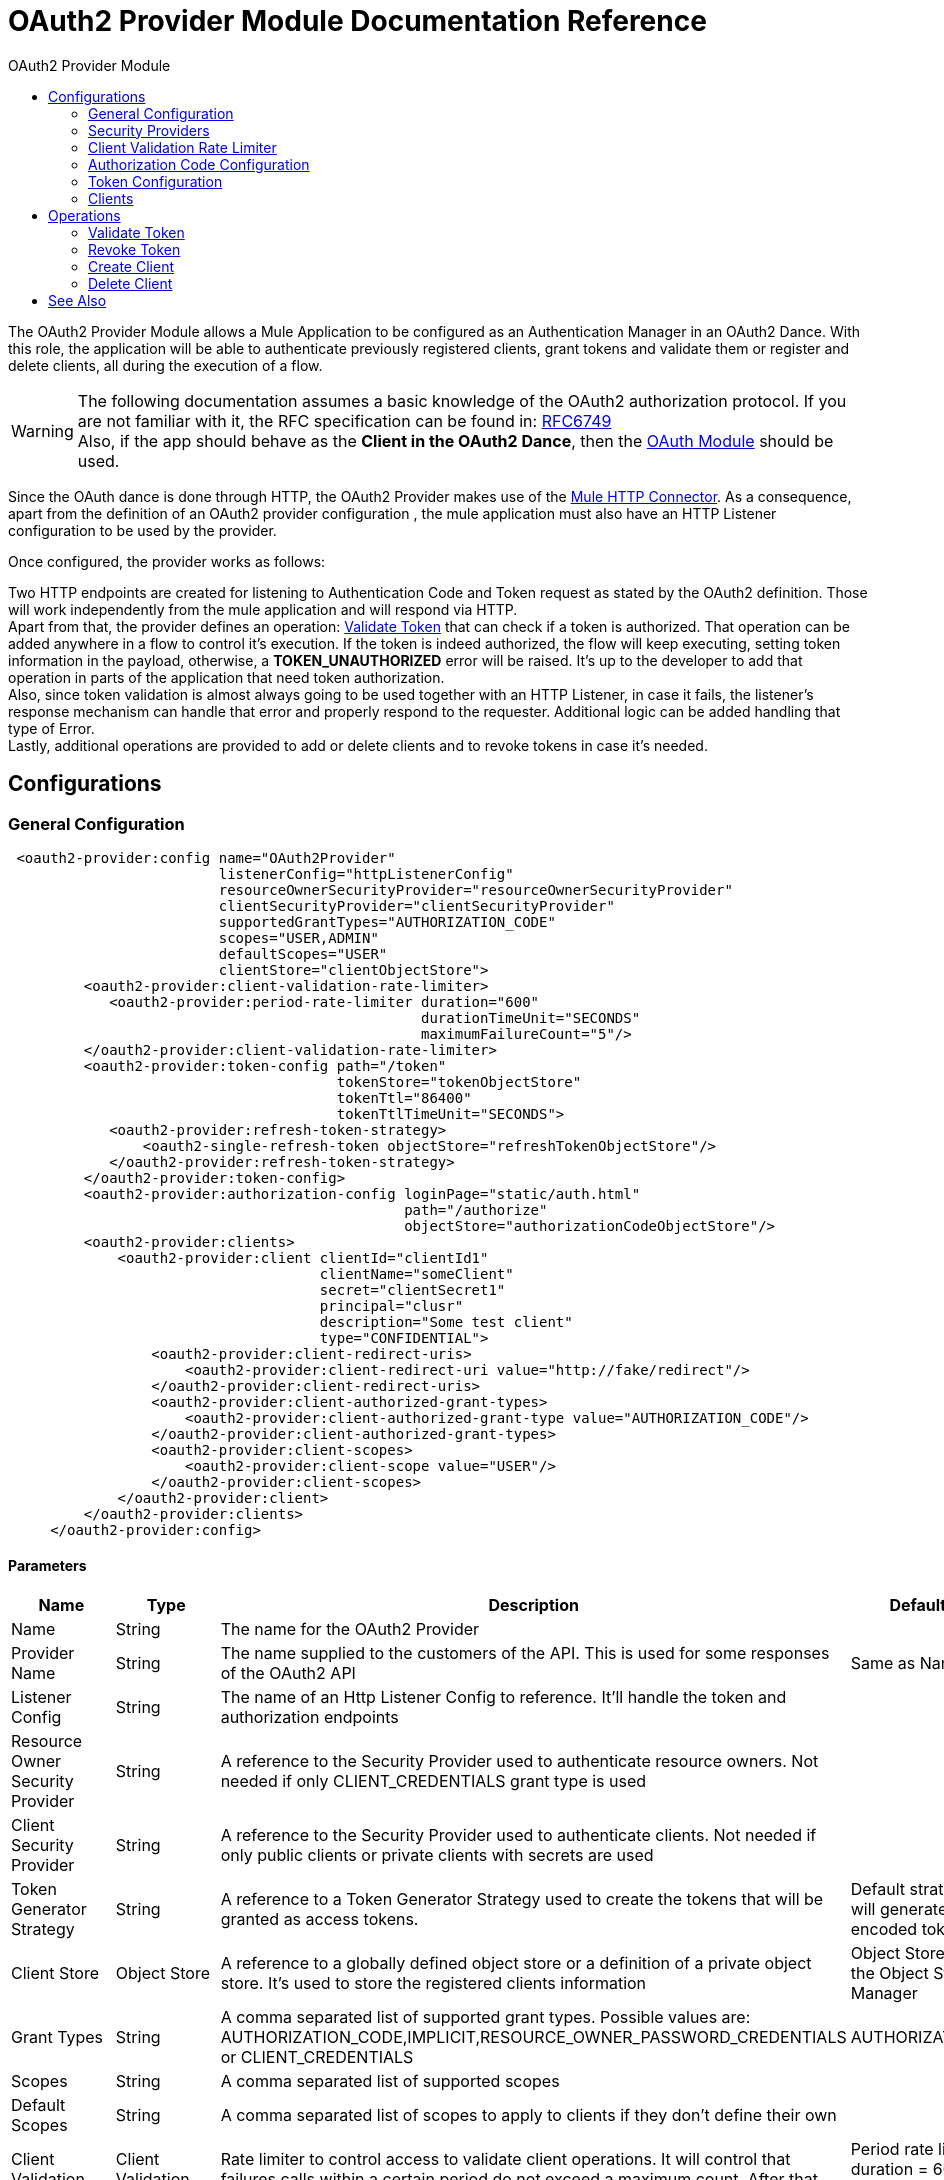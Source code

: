 :toc:               left
:toc-title:         OAuth2 Provider Module
:toclevels:         2
:last-update-label!:
:docinfo:
:source-highlighter: coderay
:icons: font

[[oauth2-provider-reference]]
= OAuth2 Provider Module Documentation Reference

The OAuth2 Provider Module allows a Mule Application to be configured as an Authentication Manager in an OAuth2 Dance.
With this role, the application will be able to authenticate previously registered clients, grant tokens and validate them or register and delete clients, all during the execution of a flow.


[WARNING]
The following documentation assumes a basic knowledge of the OAuth2 authorization protocol. If you are not familiar with it, the RFC specification can be found in: link:https://tools.ietf.org/html/rfc6749[RFC6749] +
Also, if the app should behave as the *Client in the OAuth2 Dance*, then the link:oauth-documentation[OAuth Module] should be used.

Since the OAuth dance is done through HTTP, the OAuth2 Provider makes use of the link:connectors/http-connector[Mule HTTP Connector].
As a consequence, apart from the definition of an OAuth2 provider configuration , the mule application must also have an HTTP Listener configuration to be used by the provider.

Once configured, the provider works as follows:

Two HTTP endpoints are created for listening to Authentication Code and Token request as stated by the OAuth2 definition. Those will work independently from the mule application and will respond via HTTP. +
Apart from that, the provider defines an operation: <<validate-token>> that can check if a token is authorized. That operation can be added anywhere in a flow to control it's execution. If the token is indeed authorized,
the flow will keep executing, setting token information in the payload, otherwise, a *TOKEN_UNAUTHORIZED* error will be raised. It's up to the developer to add that operation in parts of the application that need token authorization. +
Also, since token validation is almost always going to be used together with an HTTP Listener, in case it fails, the listener's response mechanism can handle that error and properly respond to the requester. Additional logic can be added handling that type of Error. +
Lastly, additional operations are provided to add or delete clients and to revoke tokens in case it's needed.


== Configurations

[[general-configuration]]
=== General Configuration

[source, xml]
----
 <oauth2-provider:config name="OAuth2Provider"
                         listenerConfig="httpListenerConfig"
                         resourceOwnerSecurityProvider="resourceOwnerSecurityProvider"
                         clientSecurityProvider="clientSecurityProvider"
                         supportedGrantTypes="AUTHORIZATION_CODE"
                         scopes="USER,ADMIN"
                         defaultScopes="USER"
                         clientStore="clientObjectStore">
         <oauth2-provider:client-validation-rate-limiter>
            <oauth2-provider:period-rate-limiter duration="600"
                                                 durationTimeUnit="SECONDS"
                                                 maximumFailureCount="5"/>
         </oauth2-provider:client-validation-rate-limiter>
         <oauth2-provider:token-config path="/token"
                                       tokenStore="tokenObjectStore"
                                       tokenTtl="86400"
                                       tokenTtlTimeUnit="SECONDS">
            <oauth2-provider:refresh-token-strategy>
                <oauth2-single-refresh-token objectStore="refreshTokenObjectStore"/>
            </oauth2-provider:refresh-token-strategy>
         </oauth2-provider:token-config>
         <oauth2-provider:authorization-config loginPage="static/auth.html"
                                               path="/authorize"
                                               objectStore="authorizationCodeObjectStore"/>
         <oauth2-provider:clients>
             <oauth2-provider:client clientId="clientId1"
                                     clientName="someClient"
                                     secret="clientSecret1"
                                     principal="clusr"
                                     description="Some test client"
                                     type="CONFIDENTIAL">
                 <oauth2-provider:client-redirect-uris>
                     <oauth2-provider:client-redirect-uri value="http://fake/redirect"/>
                 </oauth2-provider:client-redirect-uris>
                 <oauth2-provider:client-authorized-grant-types>
                     <oauth2-provider:client-authorized-grant-type value="AUTHORIZATION_CODE"/>
                 </oauth2-provider:client-authorized-grant-types>
                 <oauth2-provider:client-scopes>
                     <oauth2-provider:client-scope value="USER"/>
                 </oauth2-provider:client-scopes>
             </oauth2-provider:client>
         </oauth2-provider:clients>
     </oauth2-provider:config>
----

==== Parameters
[cols=".^20%,.^20%,.^35%,.^20%,^.^5%", options="header"]
|======================
| Name | Type | Description | Default Value | Required
| Name | String | The name for the OAuth2 Provider | {nbsp}| *x*{nbsp}
| Provider Name | String | The name supplied to the customers of the API. This is used for some responses of the OAuth2 API | Same as Name | {nbsp}
| Listener Config | String | The name of an Http Listener Config to reference. It'll handle the token and authorization endpoints | {nbsp} | *x*{nbsp}
| Resource Owner Security Provider | String | A reference to the Security Provider used to authenticate resource owners. Not needed if only CLIENT_CREDENTIALS grant type is used | {nbsp} | {nbsp}
| Client Security Provider | String | A reference to the Security Provider used to authenticate clients. Not needed if only public clients or private clients with secrets are used | {nbsp} | {nbsp}
| Token Generator Strategy | String | A reference to a Token Generator Strategy used to create the tokens that will be granted as access tokens. | Default strategy that will generate UUID encoded tokens | {nbsp}
| Client Store | Object Store | A reference to a globally defined object store or a definition of a private object store. It's used to store the registered clients information | Object Store created by the Object Store Manager | {nbsp}
| Grant Types | String | A comma separated list of supported grant types. Possible values are: AUTHORIZATION_CODE,IMPLICIT,RESOURCE_OWNER_PASSWORD_CREDENTIALS or CLIENT_CREDENTIALS | AUTHORIZATION_CODE | {nbsp}
| Scopes | String | A comma separated list of supported scopes | {nbsp} | {nbsp}
| Default Scopes | String | A comma separated list of scopes to apply to clients if they don't define their own | {nbsp} | {nbsp}
| Client Validation Rate Limiter | Client Validation Rate Limiter | Rate limiter to control access to validate client operations. It will control that failures calls within a certain period do not exceed a maximum count. After that number of failures is reached, the requests will be rejected | Period rate limiter with duration = 600 secs and maximum failure count = 5 | {nbsp}
| Authorization Config | Authorization Config | Configuration related to authorization code handling | {nbsp} | {nbsp}
| Token Config | Token Config | Configuration related to token handling | {nbsp} | {nbsp}
|======================


=== Security Providers

As seen in the <<general-configuration>>, two security providers should be defined in the application to be later referenced by the OAuth2 Configuration element.

One way of doing this is by using the Spring Framework, defining both security providers and then using the link:spring-module[Spring Module] to add them to the Mule Security Manager as so:

[source, xml]
----
<spring:security-manager>
    <spring:delegate-security-provider name="clientSecurityProvider"
                                       delegate-ref="clientAuthenticationManager"/>
    <spring:delegate-security-provider name="resourceOwnerSecurityProvider"
                                       delegate-ref="resourceOwnerAuthenticationManager"/>
</spring:security-manager>
----

=== Client Validation Rate Limiter

Allows to configure a mechanism to prevent the continuous client validation when it's using invalid credentials.

As for this moment, only a  `period-rate-limiter` is implemented that handles rate limiting based on a time period.

==== Parameters
[cols=".^20%,.^20%,.^35%,.^20%,^.^5%", options="header"]
|======================
| Name | Type | Description | Default Value | Required
| Duration | Number | The time to wait before resetting the rate limiter. That means that during time intervals of _duration_ length, every time a client validation fails, it will be added to the failure count | 600 | {nbsp}
| Duration Time Unit | Time Unit | The time unit for the duration attribute | SECONDS | {nbsp}
| Maximum Failure Count | Number | Maximum number of failures allowed within the period before preemptively rejecting requests | 5 | {nbsp}
|======================


=== Authorization Code Configuration

Configuration related to authorization code handling and the authorization endpoint.

==== Parameters
[cols=".^20%,.^20%,.^35%,.^20%,^.^5%", options="header"]
|======================
| Name | Type | Description | Default Value | Required
| Login Page | String | Relative file path to the web page for the resource owner to provide it's credentials  | www-static/auth.html | {nbsp}
| Path | String | The Url relative path to the authorization endpoint in the HTTP server for listening to authorization requests | /authorize | {nbsp}
| Authorization Code Store | Object Store | A reference to a globally defined object store or a definition of a private object store. It's used to store generated authorization codes | A persistent object store created from the ObjectStoreManager with an entry TTL of 600 SECONDS | {nbsp}
|======================

=== Token Configuration

Configuration related to token handling and the token endpoint.

==== Parameters
[cols=".^20%,.^20%,.^35%,.^20%,^.^5%", options="header"]
|======================
| Name | Type | Description | Default Value | Required
| Path | String | The Url relative path to the token endpoint in the HTTP server for listening to token requests | /token | {nbsp}
| Token Store | Object Store | A reference to a globally defined object store or a definition of a private object store. It's used to store generated tokens | A persistent object store with an entry TTL of 86400 SECONDS | {nbsp}
| Token Ttl | Number | The time for a granted token to be considered valid after granting it. The value should be the same as the entryTtl of the token store if a custom one is configured | 86400 | {nbsp}
| Token Ttl Time Unit | Time Unit | The Time Unit to use for the token TTL. It should be the same as the entryTtlTimeUnit of the token store if a custom one was configured | SECONDS | {nbsp}
| Refresh Token Strategy | Refresh Token Strategy | Configures how refresh tokens should be handled in every refresh token request | No Refresh Token | {nbsp}
|======================

==== Refresh Token Strategy

The refresh token strategy configures how refresh tokens are granted and how they should be handled every time a refresh token request is executed.

===== No Refresh Token

There will be no refresh token granted with every access token. As a consequence,  when a refresh token request comes, it will always be rejected.

===== Single Refresh Token

For every new access token that is granted, a single refresh token will be associated with it. That same refresh token should be used every time the access token is refreshed.

====== Parameters
[cols=".^20%,.^20%,.^35%,.^20%,^.^5%", options="header"]
|======================
| Name | Type | Description | Default Value | Required
| Object Store | Object Store | A reference to a globally defined object store or a definition of a private object store. It's used to store generated refresh tokens | A persistent object store created from the ObjectStoreManager with an entry TTL of 86400 SECONDS | {nbsp}
|======================

===== Multiple Refresh Token

A new refresh token will be generated every time a refresh token request is executed. After that, the previous refresh token will be invalidated.

====== Parameters
[cols=".^20%,.^20%,.^35%,.^20%,^.^5%", options="header"]
|======================
| Name | Type | Description | Default Value | Required
| Object Store | Object Store | A reference to a globally defined object store or a definition of a private object store. It's used to store generated refresh tokens | A persistent object store created from the ObjectStoreManager with an entry TTL of 86400 SECONDS | {nbsp}
|======================

=== Clients
[source, xml]
----
<oauth2-provider:clients>
    <oauth2-provider:client clientId="clientId1"
                            clientName="someClient"
                            secret="clientSecret1"
                            principal="clusr"
                            description="Some test client"
                            type="CONFIDENTIAL">
        <oauth2-provider:client-redirect-uris>
            <oauth2-provider:client-redirect-uri value="http://fake/redirect"/>
        </oauth2-provider:client-redirect-uris>
        <oauth2-provider:client-authorized-grant-types>
            <oauth2-provider:client-authorized-grant-type value="AUTHORIZATION_CODE"/>
        </oauth2-provider:client-authorized-grant-types>
        <oauth2-provider:client-scopes>
            <oauth2-provider:client-scope value="USER"/>
        </oauth2-provider:client-scopes>
    </oauth2-provider:client>
</oauth2-provider:clients>
----

All the registered clients that are authorized to request tokens. The list can be modified in runtime by the <<create-client>> and <<delete-client>> operations.

Each registered client will have an entry with the following information.

==== Parameters
[cols=".^20%,.^20%,.^35%,.^20%,^.^5%", options="header"]
|======================
| Name | Type | Description | Default Value | Required
| Config | String | The name of a globally defined OAuth Provider configuration to use for token validation | {nbsp}| *x*{nbsp}
| Client Id | String | The Id to assign to the created client | {nbsp} | *x*{nbsp}
| Client Name | String | The client friendly name | {nbsp} | {nbsp}
| Principal | String | For some security providers, the clientId can't be used for the client username. In those cases, the client's principal is used for authentication | {nbsp} | {nbsp}
| Description | String | A short description of a client | {nbsp} | {nbsp}
| Type | Client Type | The type of the client. Allowed values are PUBLIC (Clients incapable of maintaining the confidentiality of their credentials) or CONFIDENTIAL (Clients capable of maintaining the confidentiality of their credentials). | PUBLIC | {nbsp}
| Secret | String | The client's secret (password) used for authentication. | {nbsp} | Only if the client type is CONFIDENTIAL
| Client Redirect Uris | Redirect Uri | One or multiple redirect Uris to use for the client's requests | Empty List | {nbsp}
| Client Authorized Grant Types | Authorized Grant Type | Authorized grant types that will be allowed for the client. Valid values are: AUTHORIZATION_CODE,REFRESH_TOKEN, TOKEN, PASSWORD, CLIENT_CREDENTIALS. | Empty List | {nbsp}
| Client Scopes | Client Scope |  One or multiple client scopes for which the client will be able to request tokens . If none provided, the default scopes of the <<general-configuration>> will be used | Empty List | {nbsp}
|======================

Keep in mind that for Client Redirect Uris, Client Authorized Grant Types or Client Scopes, each new value should be given in a new XML tag as shown in the example below:

`<oauth2-provider:client-redirect-uri value="http://fake/redirect"/>`

`<oauth2-provider:client-authorized-grant-type value="AUTHORIZATION_CODE"/>`

`<oauth2-provider:client-scope value="USER"/>`


== Operations

[[validate-token]]
=== Validate Token
[source, xml]
----
<oauth2-provider:validate-token config="OAuthProviderConfiguration"
                                token="#[vars.accessToken]"
                                scopes="#[vars.scopes]"
                                resourceOwnerRoles=#[vars.resourceOwnerRoles]/>
----

Validates that the given token was granted and is in a valid state. Also, if defined, checks that the token scopes or resource owner roles match the provided ones.

If the token provided is valid then the operation will set the payload as a JSON with the following information.
[options="header"]
|============
| Key | Value | Always
| expires_in | time remaining for the token to be considered invalid, in seconds | yes
| scope | space separated scopes associated with the token | yes
| client_id | Id of the client that requested this token | only if present
| username | Username of the resource owner that authorized this token to be requested | only if present
|============

In case you want to preserve the payload set before executing the operation, the attributes _target_ and _targetValue_ can be used to set this JSON information in a variable instead of overwriting the payload.

==== Parameters
[cols=".^20%,.^20%,.^35%,.^20%,^.^5%", options="header"]
|======================
| Name | Type | Description | Default Value | Required
| Config | String | The name of a globally defined OAuth Provider configuration to use for token validation | {nbsp}| *x*{nbsp}
| Token | Expression | The expression that resolves to the token that will be validated. The default location to look for the token is in the first value of the 'authorization' HTTP header | #[(attributes.headers['authorization'] splitBy ' ')[1]] | {nbsp}
| Scopes | Expression | An expression that resolves to a list of scopes to enforce when validating the token | Empty List | {nbsp}
| Resource Owner Roles | Expression |  An expression that resolves to a list of resource owner roles to enforce when validating the token | Empty List | {nbsp}
|======================


==== Raises
* OAUTH2-PROVIDER:TOKEN_UNAUTHORIZED(OAUTH_SERVER_SECURITY)
+
{nbsp} When the token being validated is not valid.


[[revoke-token]]
=== Revoke Token

[source, xml]
----
<oauth2-provider:revoke-token  config="OAuthProviderConfiguration"
                               token="#[vars.token]"/>
----

Revokes an existing access token and the associated refresh token. Either of them can be provided to revoke both.

==== Parameters
[cols=".^20%,.^20%,.^35%,.^20%,^.^5%", options="header"]
|======================
| Name | Type | Description | Default Value | Required
| Config | String | The name of a globally defined OAuth Provider configuration to use for token validation | {nbsp}| *x*{nbsp}
| Token | String | Token to be revoked | {nbsp} | *x*{nbsp}
|======================

==== Raises
* OAUTH2-PROVIDER:INVALID_TOKEN(OAUTH_SERVER_SECURITY)
+
{nbsp} When the token to be revoked is not a valid one.

[[create-client]]
=== Create Client
[source, xml]
----
<oauth2-provider:create-client config="OAuthProviderConfiguration"
                               clientId="#[payload.clientId]"
                               clientName="#[payload.clientName]"
                               principal="#[payload.clientPrincipal]"
                               description="#[payload.clientDescription]"
                               type="#[payload.clientType]"
                               secret="#[payload.clientSecret]"
                               redirectUris="#[payload.redirectUris]"
                               authorizedGrantType="#[payload.authorizedGrantTypes]"
                               scopes="#[payload.scopes]"
                               failIfPresent="false"/>
----


==== Parameters
[cols=".^20%,.^20%,.^35%,.^20%,^.^5%", options="header"]
|======================
| Name | Type | Description | Default Value | Required
| Config | String | The name of a globally defined OAuth Provider configuration to use for token validation | {nbsp}| *x*{nbsp}
| Client Id | String | The Id to assign to the created client | {nbsp} | *x*{nbsp}
| Client Name | String | The client friendly name | {nbsp} | {nbsp}
| Principal | String | For some security providers, the clientId can't be used for the client username. In those cases, the client's principal is used for authentication | {nbsp} | {nbsp}
| Description | String | A short description of a client | {nbsp} | {nbsp}
| Type | Client Type | The type of the client. Allowed values are PUBLIC (Clients incapable of maintaining the confidentiality of their credentials) or CONFIDENTIAL (Clients capable of maintaining the confidentiality of their credentials). | PUBLIC | {nbsp}
| Secret | String | The client's secret (password) used for authentication. | {nbsp} | Only if the client type is CONFIDENTIAL
| Redirect Uris | Expression | An expression that resolves to a list of redirect uris used for when the client makes requests to the OAuth Provider | Empty List | {nbsp}
| Authorized Grant Types | Expression | An expression that resolves to a list of the authorized grant types that the client can use to request a token. Valid values are: AUTHORIZATION_CODE,REFRESH_TOKEN, TOKEN, PASSWORD, CLIENT_CREDENTIALS. | Empty List | {nbsp}
| Scopes | Expression |  An expression that resolves to a list of supported scopes by the client. If none provided, the default scopes of the <<general-configuration>> will be used | Empty List | {nbsp}
| Fail if Present | Boolean | Defines what to do if the a client with the same Id is already registered. If true, an error will be raised. Otherwise, the client will be updated | false | {nbsp}
|======================

==== Raises
* OAUTH2-PROVIDER:CLIENT_ALREADY_EXISTS(OAUTH_SERVER_SECURITY)
+
{nbsp} If a client already exists with the same client ID, and the flag: failIfPresent is set to true
* INVALID_CONFIGURATION
+
{nbsp} If the provided parameters are not valid, as having an authorizationGrantType of AUTHORIZATION_CODE and no redirect uri.

[[delete-client]]
=== Delete Client

Deletes the client with the given Id. As a consequence, any new request that comes from the deleted client will be rejected and tokens granted to that client will no longer be valid.

==== Parameters
[cols=".^20%,.^20%,.^35%,.^20%,^.^5%", options="header"]
|======================
| Name | Type | Description | Default Value | Required
| Config | String | The name of a globally defined OAuth Provider configuration to use for token validation | {nbsp} | *x*{nbsp}
| Client Id | String | The Id of the client to be deleted | {nbsp} | *x* {nbsp}
|======================

==== Raises
* OAUTH2-PROVIDER:NO_SUCH_CLIENT(OAUTH_SERVER_SECURITY)
+
{nbsp} If the client to be deleted does not exist.


[[see_also]]
== See Also
link:oauth-documentation[OAuth Module Documentation] +
link:/mule4-user-guide/v/4.1/migration-oauth2-provider[OAuth2 Provider Migration Guide]
